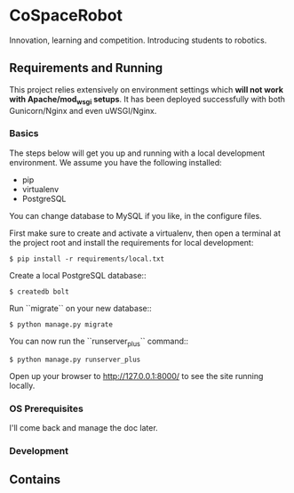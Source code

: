 


* CoSpaceRobot
Innovation, learning and competition. Introducing students to robotics.

** Requirements and Running

This project relies extensively on environment settings which **will not work with Apache/mod_wsgi setups**. It has been deployed successfully with both Gunicorn/Nginx and even uWSGI/Nginx.

*** Basics
The steps below will get you up and running with a local development environment. We assume you have the following installed:

- pip
- virtualenv
- PostgreSQL

You can change database to MySQL if you like, in the configure files.

First make sure to create and activate a virtualenv, then open a terminal at the project root and install the requirements for local development:

   #+BEGIN_SRC shell
    $ pip install -r requirements/local.txt
   #+END_SRC

Create a local PostgreSQL database::

   #+BEGIN_SRC shell
    $ createdb bolt
   #+END_SRC

Run ``migrate`` on your new database::

   #+BEGIN_SRC shell
    $ python manage.py migrate
   #+END_SRC

You can now run the ``runserver_plus`` command::

   #+BEGIN_SRC shell
    $ python manage.py runserver_plus
   #+END_SRC

Open up your browser to http://127.0.0.1:8000/ to see the site running locally.



*** OS Prerequisites
I'll come back and manage the doc later.
*** Development


** Contains
